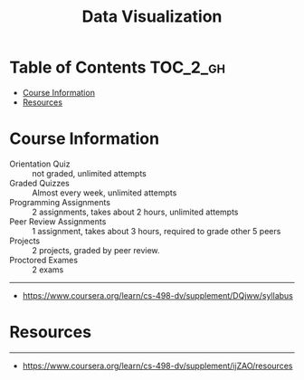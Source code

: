 #+TITLE: Data Visualization

* Table of Contents :TOC_2_gh:
- [[#course-information][Course Information]]
- [[#resources][Resources]]

* Course Information
[[file:_img/screenshot_2018-05-15_12-57-52.png]]

[[file:_img/screenshot_2018-05-15_13-03-35.png]]

- Orientation Quiz        :: not graded, unlimited attempts
- Graded Quizzes          :: Almost every week, unlimited attempts
- Programming Assignments :: 2 assignments, takes about 2 hours, unlimited attempts
- Peer Review Assignments :: 1 assignment, takes about 3 hours, required to grade other 5 peers
- Projects                :: 2 projects, graded by peer review.
- Proctored Exames        :: 2 exams


[[file:_img/screenshot_2018-05-15_13-10-35.png]] 

-----
- https://www.coursera.org/learn/cs-498-dv/supplement/DQjww/syllabus
* Resources
[[file:_img/screenshot_2018-05-15_13-12-45.png]]

-----
- https://www.coursera.org/learn/cs-498-dv/supplement/ijZAO/resources
